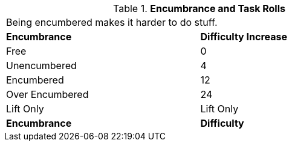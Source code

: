 // Table 18.3 Encumbrance and Performance Rolls
.*Encumbrance and Task Rolls*
[width="75%",cols="<,^",frame="all", stripes="even"]
|===
2+<|Being encumbered makes it harder to do stuff.
s|Encumbrance
s|Difficulty Increase

|Free
|0

|Unencumbered
|4

|Encumbered
|12

|Over Encumbered
|24

|Lift Only
|Lift Only

s|Encumbrance
s|Difficulty
|===
